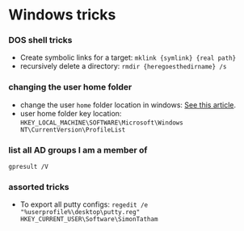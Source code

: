 * Windows tricks

*** DOS shell tricks

-  Create symbolic links for a target: =mklink {symlink} {real path}=
-  recursively delete a directory: =rmdir {heregoesthedirname} /s=

*** changing the user home folder

-  change the user =home= folder location in windows:
   [[http://www.sevenforums.com/tutorials/87555-user-profile-change-default-location.html][See
   this article]].
-  user home folder key location:
   =HKEY_LOCAL_MACHINE\SOFTWARE\Microsoft\Windows NT\CurrentVersion\ProfileList=

*** list all AD groups I am a member of

#+BEGIN_EXAMPLE
    gpresult /V
#+END_EXAMPLE

*** assorted tricks

-  To export all putty configs:
   =regedit /e "%userprofile%\desktop\putty.reg" HKEY_CURRENT_USER\Software\SimonTatham=

